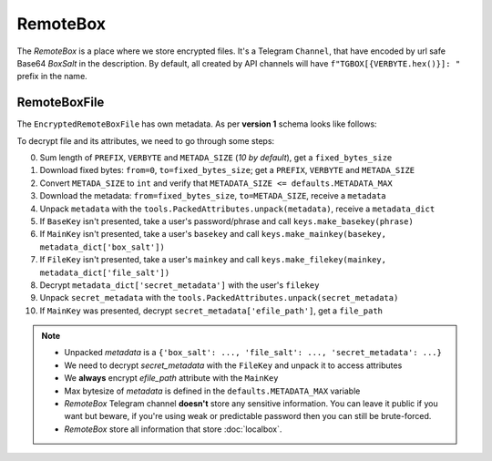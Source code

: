 RemoteBox
=========

The *RemoteBox* is a place where we store encrypted files. It's a Telegram ``Channel``, that have encoded by url safe Base64 *BoxSalt* in the description. By default, all created by API channels will have ``f"TGBOX[{VERBYTE.hex()}]: "`` prefix in the name.

RemoteBoxFile
-------------

The ``EncryptedRemoteBoxFile`` has own metadata. As per **version 1** schema looks like follows:

.. image:: images/rbfm_schema.png

To decrypt file and its attributes, we need to go through some steps:

0. Sum length of ``PREFIX``, ``VERBYTE`` and ``METADA_SIZE`` (*10 by default*), get a ``fixed_bytes_size``
1. Download fixed bytes: ``from=0``, ``to=fixed_bytes_size``; get a ``PREFIX``, ``VERBYTE`` and ``METADA_SIZE``
2. Convert ``METADA_SIZE`` to ``int`` and verify that ``METADATA_SIZE <= defaults.METADATA_MAX``
3. Download the metadata: ``from=fixed_bytes_size``, ``to=METADA_SIZE``, receive a ``metadata``
4. Unpack ``metadata`` with the ``tools.PackedAttributes.unpack(metadata)``, receive a ``metadata_dict``
5. If ``BaseKey`` isn't presented, take a user's password/phrase and call ``keys.make_basekey(phrase)``
6. If ``MainKey`` isn't presented, take a user's ``basekey`` and call ``keys.make_mainkey(basekey, metadata_dict['box_salt'])``
7. If ``FileKey`` isn't presented, take a user's ``mainkey`` and call ``keys.make_filekey(mainkey, metadata_dict['file_salt'])``
8. Decrypt ``metadata_dict['secret_metadata']`` with the user's ``filekey``
9. Unpack ``secret_metadata`` with the ``tools.PackedAttributes.unpack(secret_metadata)``
10. If ``MainKey`` was presented, decrypt ``secret_metadata['efile_path']``, get a ``file_path``

.. note::
    - Unpacked *metadata* is a ``{'box_salt': ..., 'file_salt': ..., 'secret_metadata': ...}``
    - We need to decrypt *secret_metadata* with the ``FileKey`` and unpack it to access attributes
    - We **always** encrypt *efile_path* attribute with the ``MainKey``
    - Max bytesize of *metadata* is defined in the ``defaults.METADATA_MAX`` variable
    - *RemoteBox* Telegram channel **doesn't** store any sensitive information. You can leave it public if you want but beware, if you're using weak or predictable password then you can still be brute-forced.
    - *RemoteBox* store all information that store :doc:`localbox`.
